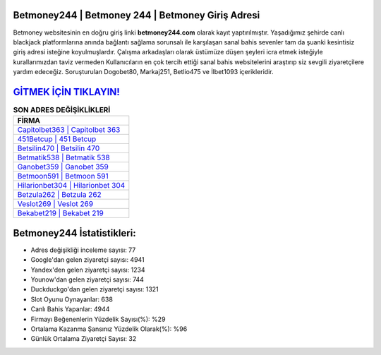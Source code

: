 ﻿Betmoney244 | Betmoney 244 | Betmoney Giriş Adresi
===================================

.. image:: images/betmoney-giris.jpg
   :width: 600
   
Betmoney websitesinin en doğru giriş linki **betmoney244.com** olarak kayıt yaptırılmıştır. Yaşadığımız şehirde canlı blackjack platformlarına anında bağlantı sağlama sorunsalı ile karşılaşan sanal bahis sevenler tam da şuanki kesintisiz giriş adresi isteğine koyulmuşlardır. Çalışma arkadaşları olarak üstümüze düşen şeyleri icra etmek isteğiyle kurallarımızdan taviz vermeden Kullanıcıların en çok tercih ettiği sanal bahis websitelerini araştırıp siz sevgili ziyaretçilere yardım edeceğiz. Soruşturulan Dogobet80, Markaj251, Betlio475 ve İlbet1093 içerikleridir.

`GİTMEK İÇİN TIKLAYIN! <https://uclck.me/gonow>`_
==============

.. list-table:: **SON ADRES DEĞİŞİKLİKLERİ**
   :widths: 100
   :header-rows: 1

   * - FİRMA
   * - `Capitolbet363 | Capitolbet 363 <capitolbet363-capitolbet-363-capitolbet-giris-adresi.html>`_
   * - `451Betcup | 451 Betcup <451betcup-451-betcup-betcup-giris-adresi.html>`_
   * - `Betsilin470 | Betsilin 470 <betsilin470-betsilin-470-betsilin-giris-adresi.html>`_	 
   * - `Betmatik538 | Betmatik 538 <betmatik538-betmatik-538-betmatik-giris-adresi.html>`_	 
   * - `Ganobet359 | Ganobet 359 <ganobet359-ganobet-359-ganobet-giris-adresi.html>`_ 
   * - `Betmoon591 | Betmoon 591 <betmoon591-betmoon-591-betmoon-giris-adresi.html>`_
   * - `Hilarionbet304 | Hilarionbet 304 <hilarionbet304-hilarionbet-304-hilarionbet-giris-adresi.html>`_	 
   * - `Betzula262 | Betzula 262 <betzula262-betzula-262-betzula-giris-adresi.html>`_
   * - `Veslot269 | Veslot 269 <veslot269-veslot-269-veslot-giris-adresi.html>`_
   * - `Bekabet219 | Bekabet 219 <bekabet219-bekabet-219-bekabet-giris-adresi.html>`_
	 
Betmoney244 İstatistikleri:
===================================	 
* Adres değişikliği inceleme sayısı: 77
* Google'dan gelen ziyaretçi sayısı: 4941
* Yandex'den gelen ziyaretçi sayısı: 1234
* Younow'dan gelen ziyaretçi sayısı: 744
* Duckduckgo'dan gelen ziyaretçi sayısı: 1321
* Slot Oyunu Oynayanlar: 638
* Canlı Bahis Yapanlar: 4944
* Firmayı Beğenenlerin Yüzdelik Sayısı(%): %29
* Ortalama Kazanma Şansınız Yüzdelik Olarak(%): %96
* Günlük Ortalama Ziyaretçi Sayısı: 32
